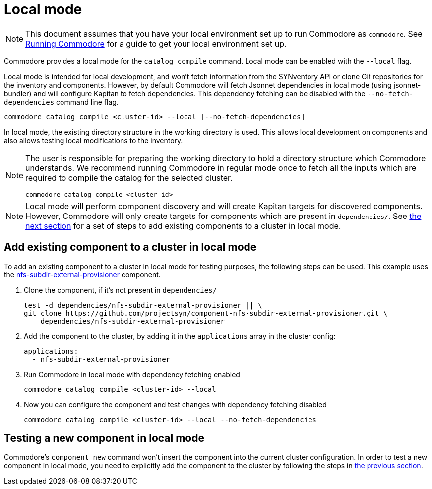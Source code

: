 = Local mode

[NOTE]
====
This document assumes that you have your local environment set up to run Commodore as `commodore`.
See xref:running-commodore.adoc[Running Commodore] for a guide to get your local environment set up.
====

Commodore provides a local mode for the `catalog compile` command.
Local mode can be enabled with the `--local` flag.

Local mode is intended for local development, and won't fetch information from the SYNventory API or clone Git repositories for the inventory and components.
However, by default Commodore will fetch Jsonnet dependencies in local mode (using jsonnet-bundler) and will configure Kapitan to fetch dependencies.
This dependency fetching can be disabled with the `--no-fetch-dependencies` command line flag.

[source,bash]
--
commodore catalog compile <cluster-id> --local [--no-fetch-dependencies]
--

In local mode, the existing directory structure in the working directory is used.
This allows local development on components and also allows testing local modifications to the inventory.

[NOTE]
====
The user is responsible for preparing the working directory to hold a directory structure which Commodore understands.
We recommend running Commodore in regular mode once to fetch all the inputs which are required to compile the catalog for the selected cluster.

[source,bash]
--
commodore catalog compile <cluster-id>
--
====

[NOTE]
====
Local mode will perform component discovery and will create Kapitan targets for discovered components.
However, Commodore will only create targets for components which are present in `dependencies/`.
See <<_add_existing_component_to_a_cluster_in_local_mode,the next section>> for a set of steps to add existing components to a cluster in local mode.
====

== Add existing component to a cluster in local mode

To add an existing component to a cluster in local mode for testing purposes, the following steps can be used.
This example uses the https://github.com/projectsyn/component-nfs-subdir-external-provisioner/[nfs-subdir-external-provisioner] component.

. Clone the component, if it's not present in `dependencies/`
+
[source,bash]
--
test -d dependencies/nfs-subdir-external-provisioner || \
git clone https://github.com/projectsyn/component-nfs-subdir-external-provisioner.git \
    dependencies/nfs-subdir-external-provisioner
--

. Add the component to the cluster, by adding it in the `applications` array in the cluster config:
+
[source,yaml]
--
applications:
  - nfs-subdir-external-provisioner
--

. Run Commodore in local mode with dependency fetching enabled
+
[source,bash]
--
commodore catalog compile <cluster-id> --local
--

. Now you can configure the component and test changes with dependency fetching disabled
+
[source,bash]
--
commodore catalog compile <cluster-id> --local --no-fetch-dependencies
--

== Testing a new component in local mode

Commodore's `component new` command won't insert the component into the current cluster configuration.
In order to test a new component in local mode, you need to explicitly add the component to the cluster by following the steps in <<_add_existing_component_to_a_cluster_in_local_mode,the previous section>>.
